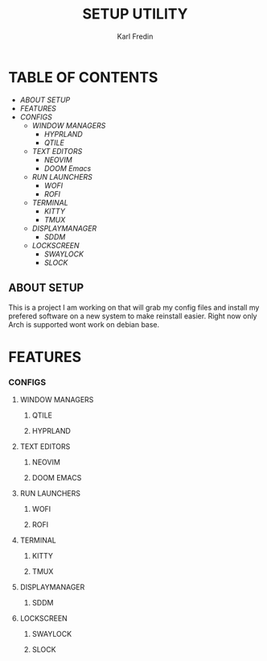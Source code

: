 #+title: SETUP UTILITY
#+author: Karl Fredin
#+DESCRIPTION: Utility to configure my desktop for arch

* TABLE OF CONTENTS
- [[ABOUT SETUP]]
- [[FEATURES]]
- [[CONFIGS]]
  - [[WINDOW MANAGERS]]
    - [[HYPRLAND]]
    - [[QTILE]]
  - [[TEXT EDITORS]]
    - [[NEOVIM]]
    - [[DOOM Emacs]]
  - [[RUN LAUNCHERS]]
    - [[WOFI]]
    - [[ROFI]]
  - [[TERMINAL]]
    - [[KITTY]]
    - [[TMUX]]
  - [[DISPLAYMANAGER]]
    - [[SDDM]]
  - [[LOCKSCREEN]]
    - [[SWAYLOCK]]
    - [[SLOCK]]



** ABOUT SETUP
This is a project I am working on that will grab my config files and install my prefered
software on a new system to make reinstall easier. Right now only Arch is supported wont work
on debian base.

* FEATURES


*** CONFIGS
**** WINDOW MANAGERS
***** QTILE
***** HYPRLAND
**** TEXT EDITORS
***** NEOVIM
***** DOOM EMACS

**** RUN LAUNCHERS
***** WOFI
***** ROFI

[[file:./.images/rofi-dracula.png]]
**** TERMINAL
***** KITTY
***** TMUX
**** DISPLAYMANAGER
***** SDDM
**** LOCKSCREEN
***** SWAYLOCK
***** SLOCK
[[file:./.images/slock.png]]
